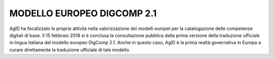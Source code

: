 MODELLO EUROPEO DIGCOMP 2.1
---------------------------

AgID ha focalizzato le proprie attività nella valorizzazione dei modelli europei per la catalogazione delle competenze digitali di base.
Il 15 febbraio 2018 si è conclusa la consultazione pubblica della prima versione della traduzione ufficiale in lingua italiana del modello
europeo DigComp 2.1. Anche in questo caso, AgID è la prima realtà governativa in Europa a curare direttamente la traduzione ufficiale di
tale modello.
